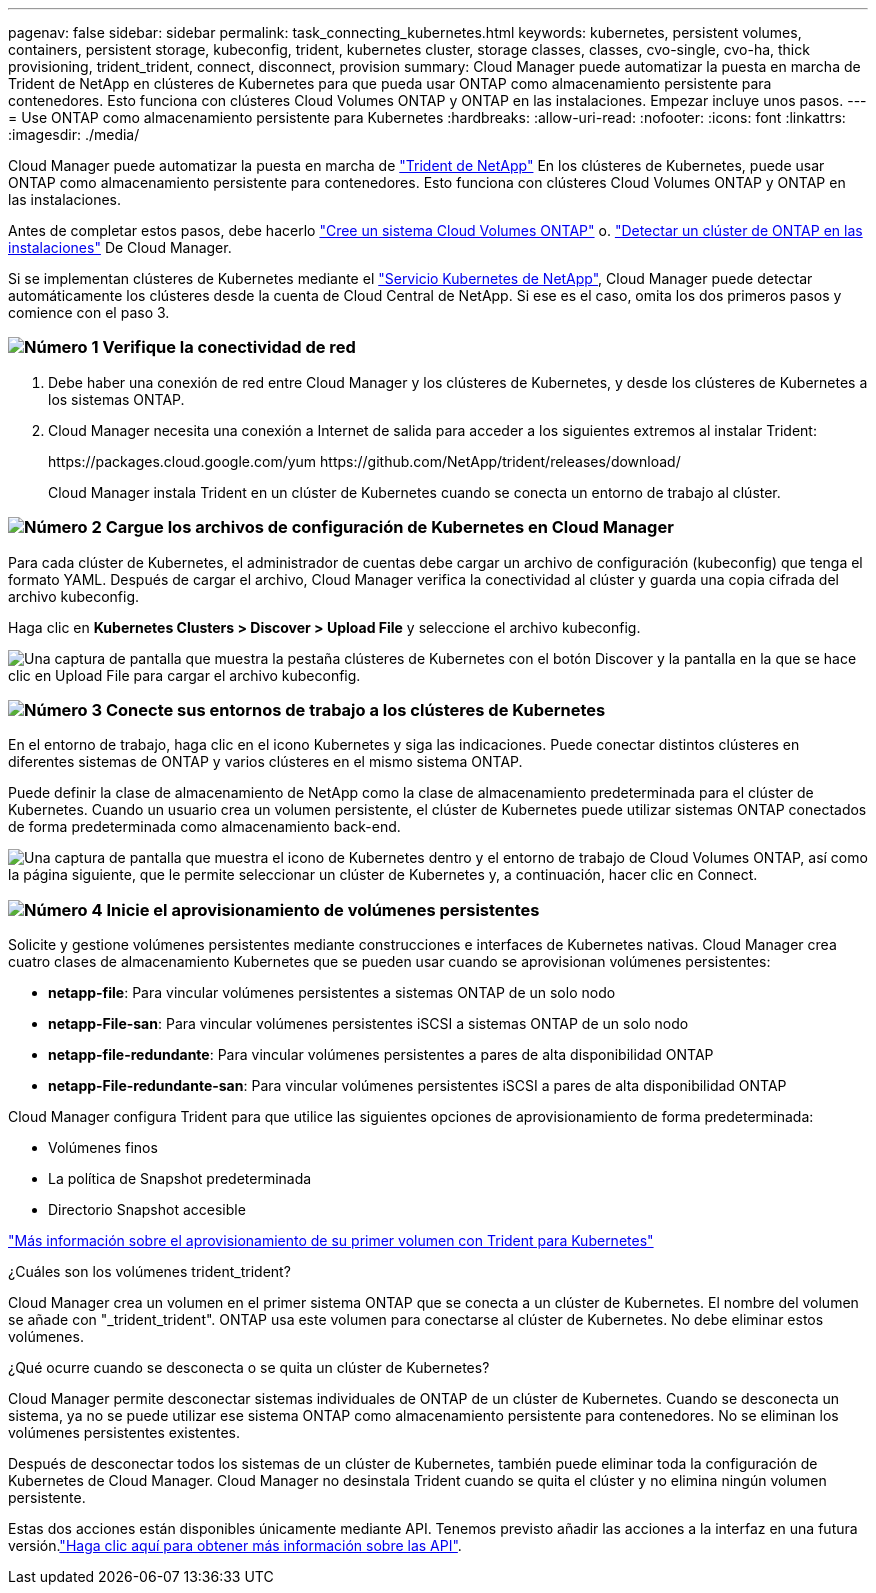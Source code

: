 ---
pagenav: false 
sidebar: sidebar 
permalink: task_connecting_kubernetes.html 
keywords: kubernetes, persistent volumes, containers, persistent storage, kubeconfig, trident, kubernetes cluster, storage classes, classes, cvo-single, cvo-ha, thick provisioning, trident_trident, connect, disconnect, provision 
summary: Cloud Manager puede automatizar la puesta en marcha de Trident de NetApp en clústeres de Kubernetes para que pueda usar ONTAP como almacenamiento persistente para contenedores. Esto funciona con clústeres Cloud Volumes ONTAP y ONTAP en las instalaciones. Empezar incluye unos pasos. 
---
= Use ONTAP como almacenamiento persistente para Kubernetes
:hardbreaks:
:allow-uri-read: 
:nofooter: 
:icons: font
:linkattrs: 
:imagesdir: ./media/


[role="lead"]
Cloud Manager puede automatizar la puesta en marcha de https://netapp-trident.readthedocs.io/en/stable-v18.10/introduction.html["Trident de NetApp"^] En los clústeres de Kubernetes, puede usar ONTAP como almacenamiento persistente para contenedores. Esto funciona con clústeres Cloud Volumes ONTAP y ONTAP en las instalaciones.

Antes de completar estos pasos, debe hacerlo link:reference_before.html["Cree un sistema Cloud Volumes ONTAP"] o. link:task_discovering_ontap.html["Detectar un clúster de ONTAP en las instalaciones"] De Cloud Manager.

Si se implementan clústeres de Kubernetes mediante el https://cloud.netapp.com/kubernetes-service["Servicio Kubernetes de NetApp"^], Cloud Manager puede detectar automáticamente los clústeres desde la cuenta de Cloud Central de NetApp. Si ese es el caso, omita los dos primeros pasos y comience con el paso 3.



=== image:number1.png["Número 1"] Verifique la conectividad de red

[role="quick-margin-list"]
. Debe haber una conexión de red entre Cloud Manager y los clústeres de Kubernetes, y desde los clústeres de Kubernetes a los sistemas ONTAP.
. Cloud Manager necesita una conexión a Internet de salida para acceder a los siguientes extremos al instalar Trident:
+
\https://packages.cloud.google.com/yum \https://github.com/NetApp/trident/releases/download/

+
Cloud Manager instala Trident en un clúster de Kubernetes cuando se conecta un entorno de trabajo al clúster.





=== image:number2.png["Número 2"] Cargue los archivos de configuración de Kubernetes en Cloud Manager

[role="quick-margin-para"]
Para cada clúster de Kubernetes, el administrador de cuentas debe cargar un archivo de configuración (kubeconfig) que tenga el formato YAML. Después de cargar el archivo, Cloud Manager verifica la conectividad al clúster y guarda una copia cifrada del archivo kubeconfig.

[role="quick-margin-para"]
Haga clic en *Kubernetes Clusters > Discover > Upload File* y seleccione el archivo kubeconfig.

[role="quick-margin-para"]
image:screenshot_kubernetes_setup.gif["Una captura de pantalla que muestra la pestaña clústeres de Kubernetes con el botón Discover y la pantalla en la que se hace clic en Upload File para cargar el archivo kubeconfig."]



=== image:number3.png["Número 3"] Conecte sus entornos de trabajo a los clústeres de Kubernetes

[role="quick-margin-para"]
En el entorno de trabajo, haga clic en el icono Kubernetes y siga las indicaciones. Puede conectar distintos clústeres en diferentes sistemas de ONTAP y varios clústeres en el mismo sistema ONTAP.

[role="quick-margin-para"]
Puede definir la clase de almacenamiento de NetApp como la clase de almacenamiento predeterminada para el clúster de Kubernetes. Cuando un usuario crea un volumen persistente, el clúster de Kubernetes puede utilizar sistemas ONTAP conectados de forma predeterminada como almacenamiento back-end.

[role="quick-margin-para"]
image:screenshot_kubernetes_connect.gif["Una captura de pantalla que muestra el icono de Kubernetes dentro y el entorno de trabajo de Cloud Volumes ONTAP, así como la página siguiente, que le permite seleccionar un clúster de Kubernetes y, a continuación, hacer clic en Connect."]



=== image:number4.png["Número 4"] Inicie el aprovisionamiento de volúmenes persistentes

[role="quick-margin-para"]
Solicite y gestione volúmenes persistentes mediante construcciones e interfaces de Kubernetes nativas. Cloud Manager crea cuatro clases de almacenamiento Kubernetes que se pueden usar cuando se aprovisionan volúmenes persistentes:

[role="quick-margin-list"]
* *netapp-file*: Para vincular volúmenes persistentes a sistemas ONTAP de un solo nodo
* *netapp-File-san*: Para vincular volúmenes persistentes iSCSI a sistemas ONTAP de un solo nodo
* *netapp-file-redundante*: Para vincular volúmenes persistentes a pares de alta disponibilidad ONTAP
* *netapp-File-redundante-san*: Para vincular volúmenes persistentes iSCSI a pares de alta disponibilidad ONTAP


[role="quick-margin-para"]
Cloud Manager configura Trident para que utilice las siguientes opciones de aprovisionamiento de forma predeterminada:

[role="quick-margin-list"]
* Volúmenes finos
* La política de Snapshot predeterminada
* Directorio Snapshot accesible


[role="quick-margin-para"]
https://netapp-trident.readthedocs.io/["Más información sobre el aprovisionamiento de su primer volumen con Trident para Kubernetes"^]

.¿Cuáles son los volúmenes trident_trident?
****
Cloud Manager crea un volumen en el primer sistema ONTAP que se conecta a un clúster de Kubernetes. El nombre del volumen se añade con "_trident_trident". ONTAP usa este volumen para conectarse al clúster de Kubernetes. No debe eliminar estos volúmenes.

****
.¿Qué ocurre cuando se desconecta o se quita un clúster de Kubernetes?
****
Cloud Manager permite desconectar sistemas individuales de ONTAP de un clúster de Kubernetes. Cuando se desconecta un sistema, ya no se puede utilizar ese sistema ONTAP como almacenamiento persistente para contenedores. No se eliminan los volúmenes persistentes existentes.

Después de desconectar todos los sistemas de un clúster de Kubernetes, también puede eliminar toda la configuración de Kubernetes de Cloud Manager. Cloud Manager no desinstala Trident cuando se quita el clúster y no elimina ningún volumen persistente.

Estas dos acciones están disponibles únicamente mediante API. Tenemos previsto añadir las acciones a la interfaz en una futura versión.link:api.html#_kubernetes["Haga clic aquí para obtener más información sobre las API"].

****